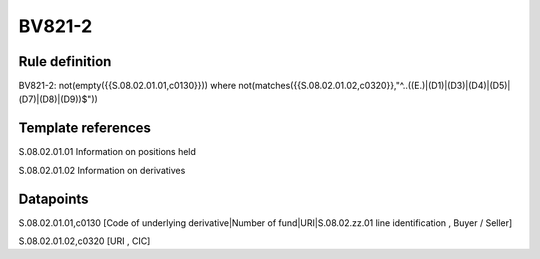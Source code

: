 =======
BV821-2
=======

Rule definition
---------------

BV821-2: not(empty({{S.08.02.01.01,c0130}}))  where not(matches({{S.08.02.01.02,c0320}},"^..((E.)|(D1)|(D3)|(D4)|(D5)|(D7)|(D8)|(D9))$"))


Template references
-------------------

S.08.02.01.01 Information on positions held

S.08.02.01.02 Information on derivatives


Datapoints
----------

S.08.02.01.01,c0130 [Code of underlying derivative|Number of fund|URI|S.08.02.zz.01 line identification , Buyer / Seller]

S.08.02.01.02,c0320 [URI , CIC]



